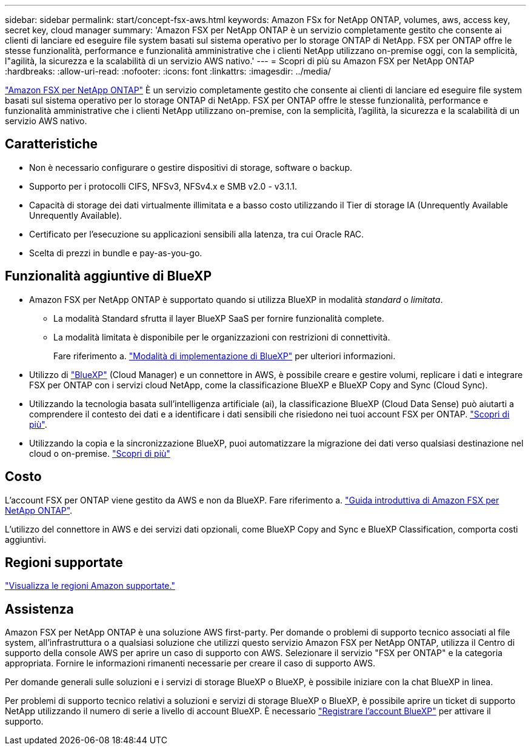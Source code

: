 ---
sidebar: sidebar 
permalink: start/concept-fsx-aws.html 
keywords: Amazon FSx for NetApp ONTAP, volumes, aws, access key, secret key, cloud manager 
summary: 'Amazon FSX per NetApp ONTAP è un servizio completamente gestito che consente ai clienti di lanciare ed eseguire file system basati sul sistema operativo per lo storage ONTAP di NetApp. FSX per ONTAP offre le stesse funzionalità, performance e funzionalità amministrative che i clienti NetApp utilizzano on-premise oggi, con la semplicità, l"agilità, la sicurezza e la scalabilità di un servizio AWS nativo.' 
---
= Scopri di più su Amazon FSX per NetApp ONTAP
:hardbreaks:
:allow-uri-read: 
:nofooter: 
:icons: font
:linkattrs: 
:imagesdir: ../media/


[role="lead"]
link:https://docs.aws.amazon.com/fsx/latest/ONTAPGuide/what-is-fsx-ontap.html["Amazon FSX per NetApp ONTAP"^] È un servizio completamente gestito che consente ai clienti di lanciare ed eseguire file system basati sul sistema operativo per lo storage ONTAP di NetApp. FSX per ONTAP offre le stesse funzionalità, performance e funzionalità amministrative che i clienti NetApp utilizzano on-premise, con la semplicità, l'agilità, la sicurezza e la scalabilità di un servizio AWS nativo.



== Caratteristiche

* Non è necessario configurare o gestire dispositivi di storage, software o backup.
* Supporto per i protocolli CIFS, NFSv3, NFSv4.x e SMB v2.0 - v3.1.1.
* Capacità di storage dei dati virtualmente illimitata e a basso costo utilizzando il Tier di storage IA (Unrequently Available Unrequently Available).
* Certificato per l'esecuzione su applicazioni sensibili alla latenza, tra cui Oracle RAC.
* Scelta di prezzi in bundle e pay-as-you-go.




== Funzionalità aggiuntive di BlueXP

* Amazon FSX per NetApp ONTAP è supportato quando si utilizza BlueXP in modalità _standard_ o _limitata_.
+
** La modalità Standard sfrutta il layer BlueXP SaaS per fornire funzionalità complete.
** La modalità limitata è disponibile per le organizzazioni con restrizioni di connettività.
+
Fare riferimento a. link:https://docs.netapp.com/us-en/cloud-manager-setup-admin/concept-modes.html["Modalità di implementazione di BlueXP"^] per ulteriori informazioni.



* Utilizzo di link:https://docs.netapp.com/us-en/cloud-manager-family/["BlueXP"^] (Cloud Manager) e un connettore in AWS, è possibile creare e gestire volumi, replicare i dati e integrare FSX per ONTAP con i servizi cloud NetApp, come la classificazione BlueXP e BlueXP Copy and Sync (Cloud Sync).
* Utilizzando la tecnologia basata sull'intelligenza artificiale (ai), la classificazione BlueXP (Cloud Data Sense) può aiutarti a comprendere il contesto dei dati e a identificare i dati sensibili che risiedono nei tuoi account FSX per ONTAP. https://docs.netapp.com/us-en/cloud-manager-data-sense/concept-cloud-compliance.html["Scopri di più"^].
* Utilizzando la copia e la sincronizzazione BlueXP, puoi automatizzare la migrazione dei dati verso qualsiasi destinazione nel cloud o on-premise. https://docs.netapp.com/us-en/cloud-manager-sync/concept-cloud-sync.html["Scopri di più"^]




== Costo

L'account FSX per ONTAP viene gestito da AWS e non da BlueXP. Fare riferimento a. https://docs.aws.amazon.com/fsx/latest/ONTAPGuide/what-is-fsx-ontap.html["Guida introduttiva di Amazon FSX per NetApp ONTAP"^].

L'utilizzo del connettore in AWS e dei servizi dati opzionali, come BlueXP Copy and Sync e BlueXP Classification, comporta costi aggiuntivi.



== Regioni supportate

https://aws.amazon.com/about-aws/global-infrastructure/regional-product-services/["Visualizza le regioni Amazon supportate."^]



== Assistenza

Amazon FSX per NetApp ONTAP è una soluzione AWS first-party. Per domande o problemi di supporto tecnico associati al file system, all'infrastruttura o a qualsiasi soluzione che utilizzi questo servizio Amazon FSX per NetApp ONTAP, utilizza il Centro di supporto della console AWS per aprire un caso di supporto con AWS. Selezionare il servizio "FSX per ONTAP" e la categoria appropriata. Fornire le informazioni rimanenti necessarie per creare il caso di supporto AWS.

Per domande generali sulle soluzioni e i servizi di storage BlueXP o BlueXP, è possibile iniziare con la chat BlueXP in linea.

Per problemi di supporto tecnico relativi a soluzioni e servizi di storage BlueXP o BlueXP, è possibile aprire un ticket di supporto NetApp utilizzando il numero di serie a livello di account BlueXP. È necessario link:https://docs.netapp.com/us-en/cloud-manager-fsx-ontap/support/task-support-registration.html["Registrare l'account BlueXP"^] per attivare il supporto.
